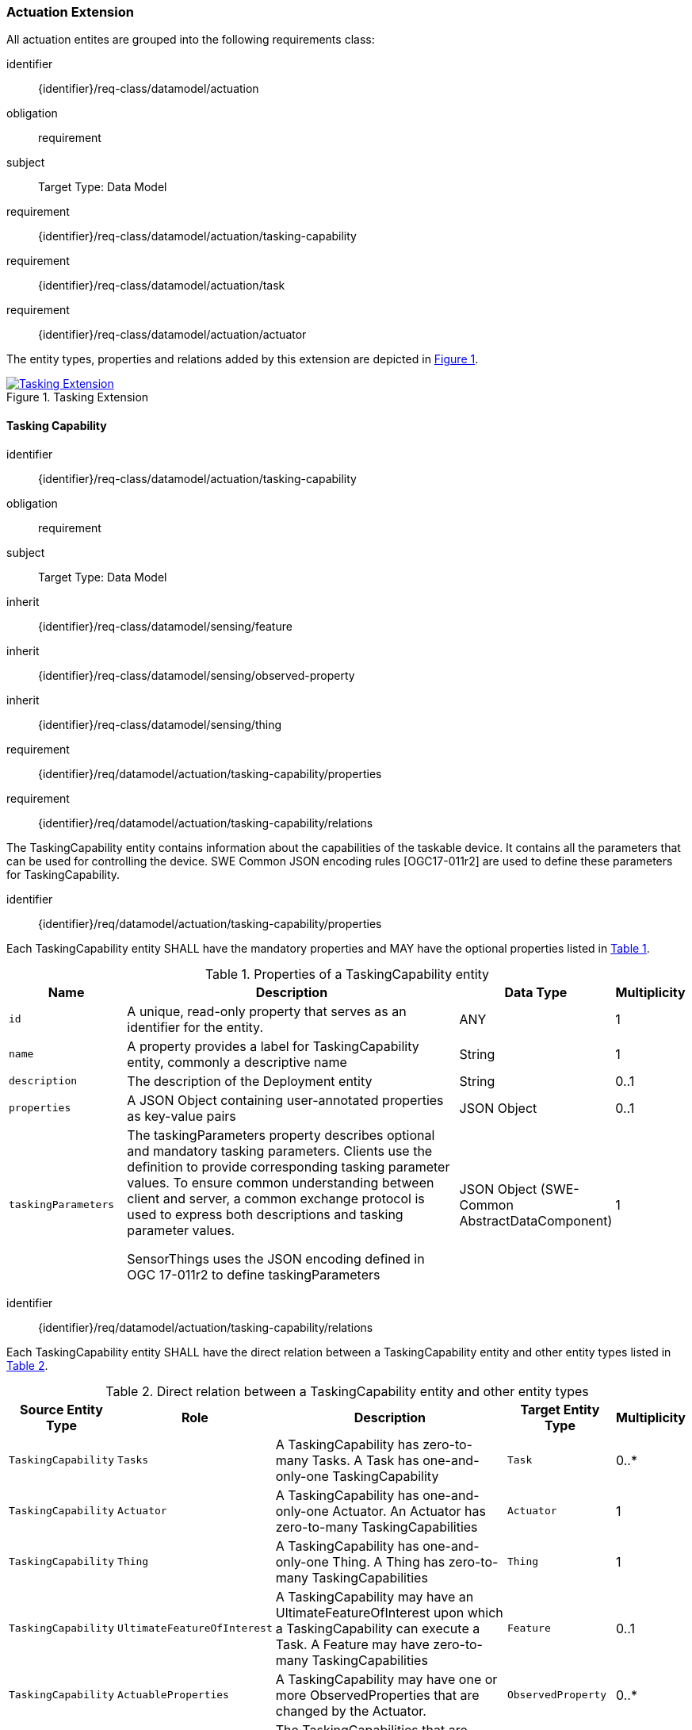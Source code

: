 [[actuation-extension]]
=== Actuation Extension
All actuation entites are grouped into the following requirements class:

[requirements_class]
====
[%metadata]
identifier:: {identifier}/req-class/datamodel/actuation
obligation:: requirement
subject:: Target Type: Data Model
requirement:: {identifier}/req-class/datamodel/actuation/tasking-capability
requirement:: {identifier}/req-class/datamodel/actuation/task
requirement:: {identifier}/req-class/datamodel/actuation/actuator
====

The entity types, properties and relations added by this extension are depicted in <<img-sta-tasking-relations>>.
[#img-sta-tasking-relations,link=figures/Datamodel-SensorThingsApi-V2-Tasking.drawio.png, reftext='{figure-caption} {counter:figure-num}', title='Tasking Extension']
image::figures/Datamodel-SensorThingsApi-V2-Tasking.drawio.png[Tasking Extension, align="center"]  




[[tasking-capability]]
==== Tasking Capability

[requirements_class]
====
[%metadata]
identifier:: {identifier}/req-class/datamodel/actuation/tasking-capability
obligation:: requirement
subject:: Target Type: Data Model
inherit:: {identifier}/req-class/datamodel/sensing/feature
inherit:: {identifier}/req-class/datamodel/sensing/observed-property
inherit:: {identifier}/req-class/datamodel/sensing/thing
requirement:: {identifier}/req/datamodel/actuation/tasking-capability/properties
requirement:: {identifier}/req/datamodel/actuation/tasking-capability/relations
====

The TaskingCapability entity contains information about the capabilities of the taskable device. It contains all the parameters that can be used for controlling the device. SWE Common JSON encoding rules [OGC17-011r2] are used to define these parameters for TaskingCapability.


[requirement]
====
[%metadata]
identifier:: {identifier}/req/datamodel/actuation/tasking-capability/properties

Each TaskingCapability entity SHALL have the mandatory properties and MAY have the optional properties listed in <<tasking-capability-properties>>.
====

[#tasking-capability-properties,reftext='{table-caption} {counter:table-num}']
.Properties of a TaskingCapability entity
[width="100%",cols="5,17,3,3",options="header"]
|====
| *Name*
| *Description*
| *Data Type*
| *Multiplicity*

| `id`
| A unique, read-only property that serves as an identifier for the entity.
| ANY
| 1

| `name`
| A property provides a label for TaskingCapability entity, commonly a descriptive name
| String
| 1

| `description`
| The description of the Deployment entity
| String
| 0..1

| `properties`
| A JSON Object containing user-annotated properties as key-value pairs
| JSON Object
| 0..1

| `taskingParameters`
| The taskingParameters property describes optional and mandatory tasking parameters.
Clients use the definition to provide corresponding tasking parameter values.
To ensure common understanding between client and server, a common exchange protocol is used to express both descriptions and tasking parameter values.

SensorThings uses the JSON encoding defined in OGC 17-011r2 to define taskingParameters
| JSON Object (SWE-Common AbstractDataComponent)
| 1
     
|====


[requirement]
====
[%metadata]
identifier:: {identifier}/req/datamodel/actuation/tasking-capability/relations

Each TaskingCapability entity SHALL have the direct relation between a TaskingCapability entity and other entity types listed in <<tasking-capability-relations>>.
====

[#tasking-capability-relations,reftext='{table-caption} {counter:table-num}']
.Direct relation between a TaskingCapability entity and other entity types
[width="100%",cols="3,3,20,3,3",options="header"]
|====
| *Source Entity Type*
| *Role*
| *Description*
| *Target Entity Type*
| *Multiplicity*

| `TaskingCapability`
| `Tasks`
| A TaskingCapability has zero-to-many Tasks. A Task has one-and-only-one TaskingCapability
| `Task`
| 0..*

| `TaskingCapability`
| `Actuator`
| A TaskingCapability has one-and-only-one Actuator. An Actuator has zero-to-many TaskingCapabilities
| `Actuator`
| 1

| `TaskingCapability`
| `Thing`
| A TaskingCapability has one-and-only-one Thing. A Thing has zero-to-many TaskingCapabilities
| `Thing`
| 1

| `TaskingCapability`
| `UltimateFeatureOfInterest`
| A TaskingCapability may have an UltimateFeatureOfInterest upon which a TaskingCapability can execute a Task. A Feature may have zero-to-many TaskingCapabilities
| `Feature`
| 0..1

| `TaskingCapability`
| `ActuableProperties`
| A TaskingCapability may have one or more ObservedProperties that are changed by the Actuator.
| `ObservedProperty`
| 0..*

| `Thing`
| `TaskingCapabilities`
| The TaskingCapabilities that are related to the Thing.
| `TaskingCapability`
| 0..*

| `Feature`
| `TaskingCapabilities`
| The TaskingCapabilities that are can be used to control aspects of the Feature.
| `TaskingCapability`
| 0..*

| `ObservedProperty`
| `TaskingCapabilities`
| The TaskingCapabilities that are related to the ObservedProperty.
| `TaskingCapability`
| 0..*
|====

[[task]]
==== Task

[requirements_class]
====
[%metadata]
identifier:: {identifier}/req-class/datamodel/actuation/task
obligation:: requirement
subject:: Target Type: Data Model
inherit:: {identifier}/req-class/datamodel/sensing/feature
requirement:: {identifier}/req/datamodel/actuation/task/properties
requirement:: {identifier}/req/datamodel/actuation/task/relations
====

The Task entity represents a task that can be executed by the Actuator. The Task entity contains the parameters that are required to execute the task. SWE Common JSON encoding rules [OGC17-011r2] are used to define these parameters for the Task entity.

[requirement]
====
[%metadata]
identifier:: {identifier}/req/datamodel/actuation/task/properties

Each Task entity SHALL have the mandatory properties and MAY have the optional properties listed in <<task-properties>>.
====

[#task-properties,reftext='{table-caption} {counter:table-num}']
.Properties of a Task entity
[width="100%",cols="5,17,3,3",options="header"]
|====
| *Name*
| *Description*
| *Data Type*
| *Multiplicity*

| `id`
| A unique, read-only property that serves as an identifier for the entity.
| ANY
| 1

| `creationTime`
| The time when the task is created. This time SHALL only be added automatically by the service.
| TM_Instant
| 1

| `runTime`
| The total time taken when the task is executed
| TM_Object
| 0..1

| `status`
| The status of the task. The status of the task can be one of the values listed in <<task-status-status-codes>>.
| CodeList
| 0..1

| `taskingParameters`
| The taskingParameters property describes optional and mandatory tasking parameters.
Clients use the definition to provide corresponding tasking parameter values.
To ensure common understanding between client and server, a common exchange protocol is used to express both descriptions and tasking parameter values.
SensorThings uses the JSON encoding for SWE Common data block defined in OGC 08-094r1 to define taskingParameters.
taskingParameters is a SWE Common data block and MUST have key-value pairs in a JSON object.
Key MUST be the name described in TaskingCapablity's taskingParamaters and value MUST be the value of that parameter for this Task.
| JSON Object (SWE-Common AbstractDataComponent)
| 1
|====

[requirement]
====
[%metadata]
identifier:: {identifier}/req/datamodel/actuation/task/relations

Each Task entity SHALL have the direct relation between a Task entity and other entity types listed in <<task-relations>>.
====

[#task-relations,reftext='{table-caption} {counter:table-num}']
.Direct relation between a Task entity and other entity types
[width="100%",cols="3,3,20a,3,3",options="header"]
|====
| *Source Entity Type*
| *Role*
| *Description*
| *Target Entity Type*
| *Multiplicity*

| `Task`
| `TaskingCapability`
| A Task has one-and-only-one TaskingCapability.
| `TaskingCapability`
| 1

| `Task`
| `ProximateFeatureOfInterest`
| A Task may have a Feature that is the target of the Task.
| `Feature`
| 0..1

| `Feature`
| `Tasks`
| Feature may have many Tasks associated to it.
| `Task`
| 0..*
|====


[#task-status-status-codes,reftext='{table-caption} {counter:table-num}']
.List of Status Codes used for identifying the status of the Task entity
[width="50%",cols="5,10",options="header"]
|====
| *StatusCode*       | *Description* 

| `Created`          | Created status
| `Running`          | Running status
| `Completed`        | Completed status
| `Rejected`         | Rejected status
| `Failed`           | Failed status
|====

[[actuator]]

==== Actuator

[requirements_class]
====
[%metadata]
identifier:: {identifier}/req-class/datamodel/actuation/actuator
obligation:: requirement
subject:: Target Type: Data Model
requirement:: {identifier}/req/datamodel/actuation/actuator/properties
requirement:: {identifier}/req/datamodel/actuation/actuator/relations
====

An Actuator is a device that can be controlled/tasked. The Actuator entity contains information and metadata about taskable actuator. Each TaskingCapability has one Actuator and defines the parameters that can be set/tasked for the Actuator.

[requirement]
====
[%metadata]
identifier:: {identifier}/req/datamodel/actuation/actuator/properties

Each Actuator entity SHALL have the mandatory properties and MAY have the optional properties listed in <<actuator-properties>>.
====

[#actuator-properties,reftext='{table-caption} {counter:table-num}']
.Properties of an Actuator entity
[width="100%",cols="5,17,3,3",options="header"]
|====
| *Name*
| *Description*
| *Data Type*
| *Multiplicity*

| `id`
| A unique, read-only property that serves as an identifier for the entity.
| ANY
| 1

| `name`
| A property provides a label for Actuator entity, commonly a descriptive name
| String
| 1

| `description`
| The description of the Actuator entity
| String
| 0..1

| `encodingType`| The encoding type of the metadata property.
A list of suggested values can be found in <<actuator-encodingType-value-codes>>.
| ANY
| 1

| `metadata`
| The metadata property provides detailed information about the Actuator entity.
The content of the metadata property is implementation dependent.
| ANY
| 1

| `properties`
| A JSON Object containing user-annotated properties as key-value pairs
| JSON Object
| 0..1

|====

[requirement]
====
[%metadata]
identifier:: {identifier}/req/datamodel/actuation/actuator/relations

Each Actuator entity SHALL have the direct relation between an Actuator entity and other entity types listed in <<actuator-relations>>.
====

[#actuator-relations,reftext='{table-caption} {counter:table-num}']
.Direct relation between an Actuator entity and other entity types
[width="100%",cols="3,20,3,3",options="header"]
|====
| *Role*
| *Description*
| *Target Entity Type*
| *Multiplicity*

| `TaskingCapability`
| An Actuator has zero-to-many TaskingCapabilities.
A TaskingCapability has one-and-only-one Actuator
| `TaskingCapability`
| 0..*
|====


[#actuator-encodingType-value-codes,reftext='{table-caption} {counter:table-num}']
.List of some code values used for identifying types for the encodingType of the Actuator entity
[width="50%",cols="5,15",options="header"]
|====
| *Actuator encodingType*
| *ValueCode Value*              

| `PDF`
| application/pdf

| `SensorML`
| http://www.opengis.net/doc/IS/SensorML/2.0
|====


The Actuator encodingType allows clients to know how to interpret metadata's value(s).
Currently, the SensorThings API defines two common Actuator metadata encodingTypes.
Most sensor manufacturers provide their sensor datasheets in a PDF format.
As a result, PDF is a Sensor encodingType supported by SensorThings API.
The second Sensor encodingType is SensorML.
This list is not exhoustive and other values may also be used.







